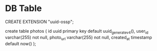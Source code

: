 
* DB Table

CREATE EXTENSION "uuid-ossp";

create table photos (
    id uuid primary key default uuid_generate_v4(),
    user_id varchar(255) not null,
    photo_url varchar(255) not null,
    created_at timestamp default now()
);
